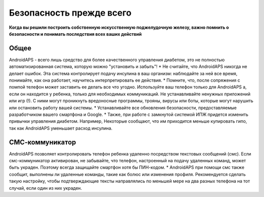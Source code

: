 Безопасность прежде всего
===========

**Когда вы решили построить собственную искусственную поджелудочную железу, важно помнить о безопасности и понимать последствия всех ваших действий**

Общее
------------

AndroidAPS - всего лишь средство для более качественного управления диабетом, это не полностью автоматизированная система, которую можно "установить и забыть"!
* Не считайте, что AndroidAPS никогда не делает ошибок. Эта система контролирует подачу инсулина в ваш организм: наблюдайте за ней все время, понимайте, как она работает, научитесь интерпретировать ее действия.
* Помните, что, после сопряжения с помпой телефон может заставить ее делать все что угодно. Используйте ваш телефон только для AndroidAPS а, если он находится у ребенка, только для необходимых коммуникаций. Не устанавливайте ненужных приложений или игр (!). С ними могут проникнуть вредоносные программы, трояны, вирусы или боты, которые могут нарушить или остановить работу вашей системы.
* Устанавливайте все обновления безопасности, предоставляемые разработчиком вашего смартфона и Google.
* Также, при работе с замкнутой системой ИПЖ придется изменить привычки управления диабетом. Например, Некоторые сообщают, что им приходится меньше купировать гипо, так как AndroidAPS уменьшает расход инсулина.  
   
СМС-коммуникатор
-----------------

AndroidAPS позволяет контролировать телефон ребенка удаленно посредством текстовых сообщений (смс). Если смс-коммуникатор активирован, не забывайте, что телефон, настроенный на подачу удаленных команд, может быть украден. Поэтому всегда защищайте смартфон хотя бы ПИН-кодом.
* AndroidAPS при помощи смс также сообщит, выполнены ли удаленные команды, такие как болюс или изменения профиля. Рекомендуется сделать такую настройку, чтобы подтверждающие тексты направлялись по меньшей мере на два разных телефона на тот случай, если один из них украден.

.. примечание:: 
   **ВАЖНОЕ ПРЕДОСТЕРЕЖЕНИЕ**

   The foundation of AndroidAPS safety features discussed in this documentation is built on the safety features of the hardware used to build your system. It is critically important that you only use a tested, fully functioning FDA or CE approved insulin pump and CGM for closing an automated insulin dosing loop. Hardware or software modifications to these components can cause unexpected insulin dosing, causing significant risk to the user. If you find or get offered broken, modified or self-made insulin pumps or CGM receivers, *do not use* these for creating an AndroidAPS system.

   Additionally, it is equally important to only use original supplies such as inserters, cannulas and insulin containers approved by the manufacturer for use with your pump or CGM. Using untested or modified supplies can cause CGM inaccuracy and insulin dosing errors. Insulin is highly dangerous when misdosed - please do not play with your life by hacking with your supplies.
